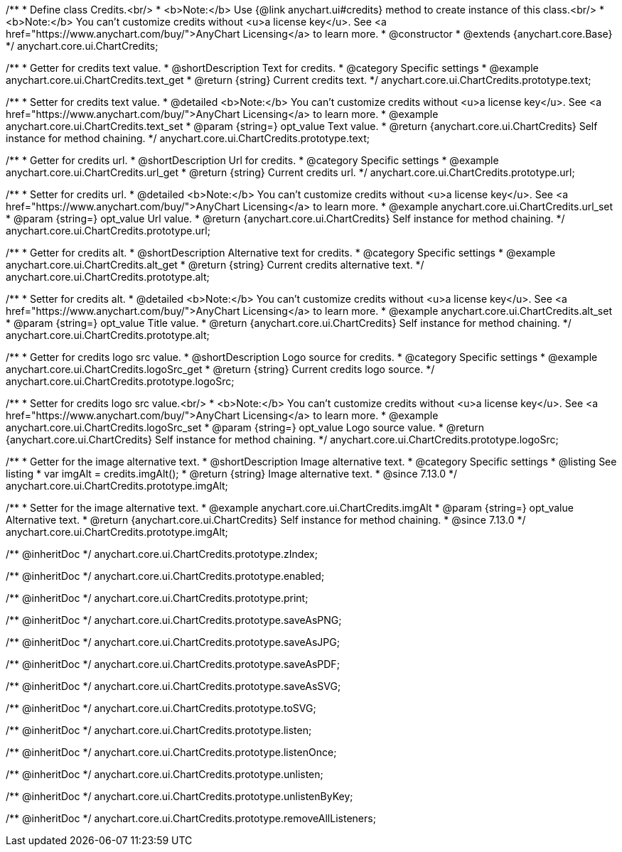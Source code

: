 /**
 * Define class Credits.<br/>
 * <b>Note:</b> Use {@link anychart.ui#credits} method to create instance of this class.<br/>
 * <b>Note:</b> You can't customize credits without <u>a license key</u>. See <a href="https://www.anychart.com/buy/">AnyChart Licensing</a> to learn more.
 * @constructor
 * @extends {anychart.core.Base}
 */
anychart.core.ui.ChartCredits;


//----------------------------------------------------------------------------------------------------------------------
//
//  anychart.core.ui.ChartCredits.prototype.text
//
//----------------------------------------------------------------------------------------------------------------------

/**
 * Getter for credits text value.
 * @shortDescription Text for credits.
 * @category Specific settings
 * @example anychart.core.ui.ChartCredits.text_get
 * @return {string} Current credits text.
 */
anychart.core.ui.ChartCredits.prototype.text;

/**
 * Setter for credits text value.
 * @detailed <b>Note:</b> You can't customize credits without <u>a license key</u>. See <a href="https://www.anychart.com/buy/">AnyChart Licensing</a> to learn more.
 * @example anychart.core.ui.ChartCredits.text_set
 * @param {string=} opt_value Text value.
 * @return {anychart.core.ui.ChartCredits} Self instance for method chaining.
 */
anychart.core.ui.ChartCredits.prototype.text;


//----------------------------------------------------------------------------------------------------------------------
//
//  anychart.core.ui.ChartCredits.prototype.url
//
//----------------------------------------------------------------------------------------------------------------------

/**
 * Getter for credits url.
 * @shortDescription Url for credits.
 * @category Specific settings
 * @example anychart.core.ui.ChartCredits.url_get
 * @return {string} Current credits url.
 */
anychart.core.ui.ChartCredits.prototype.url;

/**
 * Setter for credits url.
 * @detailed <b>Note:</b> You can't customize credits without <u>a license key</u>. See <a href="https://www.anychart.com/buy/">AnyChart Licensing</a> to learn more.
 * @example anychart.core.ui.ChartCredits.url_set
 * @param {string=} opt_value Url value.
 * @return {anychart.core.ui.ChartCredits} Self instance for method chaining.
 */
anychart.core.ui.ChartCredits.prototype.url;


//----------------------------------------------------------------------------------------------------------------------
//
//  anychart.core.ui.ChartCredits.prototype.alt
//
//----------------------------------------------------------------------------------------------------------------------

/**
 * Getter for credits alt.
 * @shortDescription Alternative text for credits.
 * @category Specific settings
 * @example anychart.core.ui.ChartCredits.alt_get
 * @return {string} Current credits alternative text.
 */
anychart.core.ui.ChartCredits.prototype.alt;

/**
 * Setter for credits alt.
 * @detailed <b>Note:</b> You can't customize credits without <u>a license key</u>. See <a href="https://www.anychart.com/buy/">AnyChart Licensing</a> to learn more.
 * @example anychart.core.ui.ChartCredits.alt_set
 * @param {string=} opt_value Title value.
 * @return {anychart.core.ui.ChartCredits} Self instance for method chaining.
 */
anychart.core.ui.ChartCredits.prototype.alt;


//----------------------------------------------------------------------------------------------------------------------
//
//  anychart.core.ui.ChartCredits.prototype.logoSrc
//
//----------------------------------------------------------------------------------------------------------------------

/**
 * Getter for credits logo src value.
 * @shortDescription Logo source for credits.
 * @category Specific settings
 * @example anychart.core.ui.ChartCredits.logoSrc_get
 * @return {string} Current credits logo source.
 */
anychart.core.ui.ChartCredits.prototype.logoSrc;

/**
 * Setter for credits logo src value.<br/>
 * <b>Note:</b> You can't customize credits without <u>a license key</u>. See <a href="https://www.anychart.com/buy/">AnyChart Licensing</a> to learn more.
 * @example anychart.core.ui.ChartCredits.logoSrc_set
 * @param {string=} opt_value Logo source value.
 * @return {anychart.core.ui.ChartCredits} Self instance for method chaining.
 */
anychart.core.ui.ChartCredits.prototype.logoSrc;

//----------------------------------------------------------------------------------------------------------------------
//
//  anychart.core.ui.ChartCredits.prototype.imgAlt
//
//----------------------------------------------------------------------------------------------------------------------

/**
 * Getter for the image alternative text.
 * @shortDescription Image alternative text.
 * @category Specific settings
 * @listing See listing
 * var imgAlt = credits.imgAlt();
 * @return {string} Image alternative text.
 * @since 7.13.0
 */
anychart.core.ui.ChartCredits.prototype.imgAlt;

/**
 * Setter for the image alternative text.
 * @example anychart.core.ui.ChartCredits.imgAlt
 * @param {string=} opt_value Alternative text.
 * @return {anychart.core.ui.ChartCredits} Self instance for method chaining.
 * @since 7.13.0
 */
anychart.core.ui.ChartCredits.prototype.imgAlt;

/** @inheritDoc */
anychart.core.ui.ChartCredits.prototype.zIndex;

/** @inheritDoc */
anychart.core.ui.ChartCredits.prototype.enabled;

/** @inheritDoc */
anychart.core.ui.ChartCredits.prototype.print;

/** @inheritDoc */
anychart.core.ui.ChartCredits.prototype.saveAsPNG;

/** @inheritDoc */
anychart.core.ui.ChartCredits.prototype.saveAsJPG;

/** @inheritDoc */
anychart.core.ui.ChartCredits.prototype.saveAsPDF;

/** @inheritDoc */
anychart.core.ui.ChartCredits.prototype.saveAsSVG;

/** @inheritDoc */
anychart.core.ui.ChartCredits.prototype.toSVG;

/** @inheritDoc */
anychart.core.ui.ChartCredits.prototype.listen;

/** @inheritDoc */
anychart.core.ui.ChartCredits.prototype.listenOnce;

/** @inheritDoc */
anychart.core.ui.ChartCredits.prototype.unlisten;

/** @inheritDoc */
anychart.core.ui.ChartCredits.prototype.unlistenByKey;

/** @inheritDoc */
anychart.core.ui.ChartCredits.prototype.removeAllListeners;

